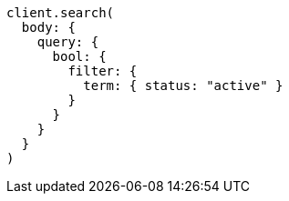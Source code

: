 [source, ruby]
----
client.search(
  body: {
    query: {
      bool: {
        filter: {
          term: { status: "active" }
        }
      }
    }
  }
)
----